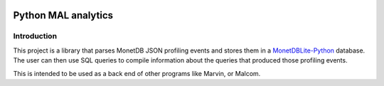 .. image:: https://travis-ci.org/MonetDBSolutions/mal-profiler-backend.svg?branch=master
    :target: https://travis-ci.org/MonetDBSolutions/mal-profiler-backend

.. image:: https://coveralls.io/repos/github/MonetDBSolutions/mal-profiler-backend/badge.svg?branch=master&service=github
    :target: https://coveralls.io/github/MonetDBSolutions/mal-profiler-backend?branch=master

====================
Python MAL analytics
====================

Introduction
============

This project is a library that parses MonetDB JSON profiling events
and stores them in a `MonetDBLite-Python
<https://github.com/hannesmuehleisen/MonetDBLite-Python>`_
database. The user can then use SQL queries to compile information
about the queries that produced those profiling events.

This is intended to be used as a back end of other programs like
Marvin, or Malcom.


